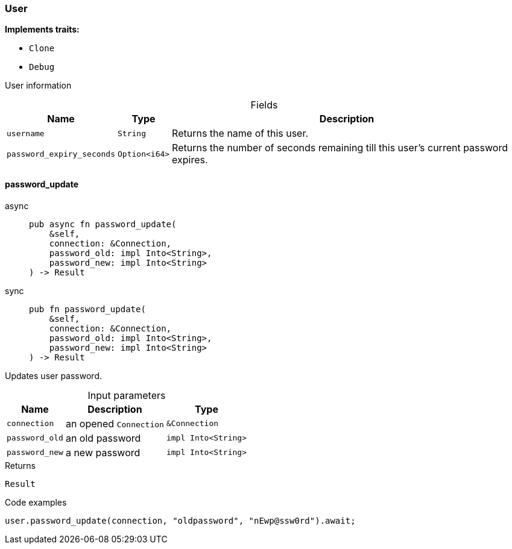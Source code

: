 [#_struct_User]
=== User

*Implements traits:*

* `Clone`
* `Debug`

User information

[caption=""]
.Fields
// tag::properties[]
[cols="~,~,~"]
[options="header"]
|===
|Name |Type |Description
a| `username` a| `String` a| Returns the name of this user.
a| `password_expiry_seconds` a| `Option<i64>` a| Returns the number of seconds remaining till this user’s current password expires.
|===
// end::properties[]

// tag::methods[]
[#_struct_User_method_password_update]
==== password_update

[tabs]
====
async::
+
--
[source,rust]
----
pub async fn password_update(
    &self,
    connection: &Connection,
    password_old: impl Into<String>,
    password_new: impl Into<String>
) -> Result
----

--

sync::
+
--
[source,rust]
----
pub fn password_update(
    &self,
    connection: &Connection,
    password_old: impl Into<String>,
    password_new: impl Into<String>
) -> Result
----

--
====

Updates user password.

[caption=""]
.Input parameters
[cols="~,~,~"]
[options="header"]
|===
|Name |Description |Type
a| `connection` a| an opened ``Connection`` a| `&Connection`
a| `password_old` a| an old password a| `impl Into<String>`
a| `password_new` a| a new password a| `impl Into<String>`
|===

[caption=""]
.Returns
[source,rust]
----
Result
----

[caption=""]
.Code examples
[source,rust]
----
user.password_update(connection, "oldpassword", "nEwp@ssw0rd").await;
----

// end::methods[]

